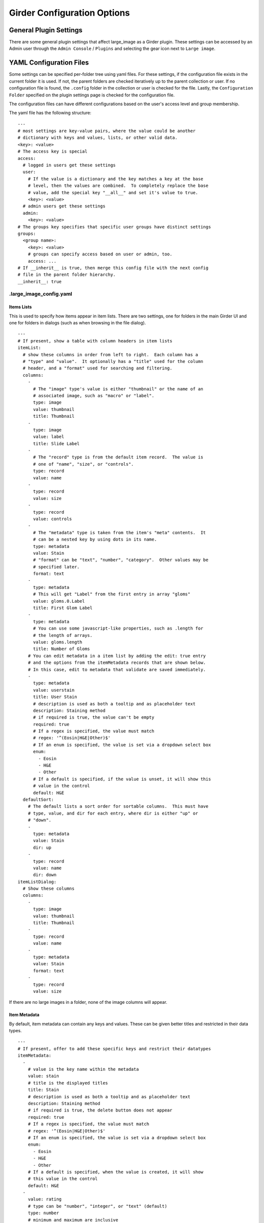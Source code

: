 Girder Configuration Options
============================

General Plugin Settings
-----------------------

There are some general plugin settings that affect large_image as a Girder plugin.  These settings can be accessed by an Admin user through the ``Admin Console`` / ``Plugins`` and selecting the gear icon next to ``Large image``.

YAML Configuration Files
------------------------

Some settings can be specified per-folder tree using yaml files.  For these settings, if the configuration file exists in the current folder it is used.  If not, the parent folders are checked iteratively up to the parent collection or user.  If no configuration file is found, the ``.config`` folder in the collection or user is checked for the file.  Lastly, the ``Configuration Folder`` specified on the plugin settings page is checked for the configuration file.

The configuration files can have different configurations based on the user's access level and group membership.

The yaml file has the following structure:

::

    ---
    # most settings are key-value pairs, where the value could be another
    # dictionary with keys and values, lists, or other valid data.
    <key>: <value>
    # The access key is special
    access:
      # logged in users get these settings
      user:
        # If the value is a dictionary and the key matches a key at the base
        # level, then the values are combined.  To completely replace the base
        # value, add the special key "__all__" and set it's value to true.
        <key>: <value>
      # admin users get these settings
      admin:
        <key>: <value>
    # The groups key specifies that specific user groups have distinct settings
    groups:
      <group name>:
        <key>: <value>
        # groups can specify access based on user or admin, too.
        access: ...
    # If __inherit__ is true, then merge this config file with the next config
    # file in the parent folder hierarchy.
    __inherit__: true

.large_image_config.yaml
~~~~~~~~~~~~~~~~~~~~~~~~

Items Lists
...........

This is used to specify how items appear in item lists.  There are two settings, one for folders in the main Girder UI and one for folders in dialogs (such as when browsing in the file dialog).

::

    ---
    # If present, show a table with column headers in item lists
    itemList:
      # show these columns in order from left to right.  Each column has a
      # "type" and "value".  It optionally has a "title" used for the column
      # header, and a "format" used for searching and filtering.
      columns:
        -
          # The "image" type's value is either "thumbnail" or the name of an
          # associated image, such as "macro" or "label".
          type: image
          value: thumbnail
          title: Thumbnail
        -
          type: image
          value: label
          title: Slide Label
        -
          # The "record" type is from the default item record.  The value is
          # one of "name", "size", or "controls".
          type: record
          value: name
        -
          type: record
          value: size
        -
          type: record
          value: controls
        -
          # The "metadata" type is taken from the item's "meta" contents.  It
          # can be a nested key by using dots in its name.
          type: metadata
          value: Stain
          # "format" can be "text", "number", "category".  Other values may be
          # specified later.
          format: text
        -
          type: metadata
          # This will get "Label" from the first entry in array "gloms"
          value: gloms.0.Label
          title: First Glom Label
        -
          type: metadata
          # You can use some javascript-like properties, such as .length for
          # the length of arrays.
          value: gloms.length
          title: Number of Gloms
        # You can edit metadata in a item list by adding the edit: true entry
        # and the options from the itemMetadata records that are shown below.
        # In this case, edit to metadata that validate are saved immediately.
        -
          type: metadata
          value: userstain
          title: User Stain
          # description is used as both a tooltip and as placeholder text
          description: Staining method
          # if required is true, the value can't be empty
          required: true
          # If a regex is specified, the value must match
          # regex: '^(Eosin|H&E|Other)$'
          # If an enum is specified, the value is set via a dropdown select box
          enum:
            - Eosin
            - H&E
            - Other
          # If a default is specified, if the value is unset, it will show this
          # value in the control
          default: H&E
      defaultSort:
        # The default lists a sort order for sortable columns.  This must have
        # type, value, and dir for each entry, where dir is either "up" or
        # "down".
        -
          type: metadata
          value: Stain
          dir: up
        -
          type: record
          value: name
          dir: down
    itemListDialog:
      # Show these columns
      columns:
        -
          type: image
          value: thumbnail
          title: Thumbnail
        -
          type: record
          value: name
        -
          type: metadata
          value: Stain
          format: text
        -
          type: record
          value: size

If there are no large images in a folder, none of the image columns will appear.

Item Metadata
.............

By default, item metadata can contain any keys and values.  These can be given better titles and restricted in their data types.

::

    ---
    # If present, offer to add these specific keys and restrict their datatypes
    itemMetadata:
      -
        # value is the key name within the metadata
        value: stain
        # title is the displayed titles
        title: Stain
        # description is used as both a tooltip and as placeholder text
        description: Staining method
        # if required is true, the delete button does not appear
        required: true
        # If a regex is specified, the value must match
        # regex: '^(Eosin|H&E|Other)$'
        # If an enum is specified, the value is set via a dropdown select box
        enum:
          - Eosin
          - H&E
          - Other
        # If a default is specified, when the value is created, it will show
        # this value in the control
        default: H&E
      -
        value: rating
        # type can be "number", "integer", or "text" (default)
        type: number
        # minimum and maximum are inclusive
        minimum: 0
        maximum: 10
        # Exclusive values can be specified instead
        # exclusiveMinimum: 0
        # exclusiveMaximum: 10

Image Frame Presets
...................

This is used to specify a list of default presets for viewing images in the folder.
Presets can be customized and saved in the GeoJS Image Viewer.
To retrieve saved presets, use http://[serverURL]/api/v1/item/[itemID]/internal_metadata/presets.
You can convert the response to YAML and paste it into the `imageFramePresets` key in your config file.

Each preset can specify a name, a view mode, an image frame, and style options.

- The name of a preset can be any string which uniquely identifies the preset.

- There are four options for mode:
    1. Frame control
        id: 0
        name: Frame
    2. Axis control
        id: 1
        name: Axis
    3. Channel Compositing
        id: 2
        name: Channel Compositing
    4. Band Compositing
        id: 3
        name: Band Compositing

- The frame of a preset is a 0-based index representing a single frame in a multiframe image.
  For single-frame images, this value will always be 0.
  For channel compositing, each channel will have a `framedelta` value which represents distance from this base frame value.
  The result of channel compositing is multiple frames (calculated via framedelta) composited together.

- The style of a preset is a dictionary with a schema similar to the [style schema for tile retrieval](tilesource_options.rst#style).
  The value for a preset's style consists of a band definition, where each band may have the following:
  1. `band`: A 1-based index of a band within the current frame
  2. `framedelta`: An integer representing distance from the current frame, used for compositing multiple frames together
  3. `palette`: A hexidecimal string beginning with "#" representing a color to stain this frame
  4. `min`: The value to map to the first palette value
  5. `max`: The value to map to the last palette value
  6. `autoRange`: A shortcut for excluding a percentage from each end of the value distribution in the image. Express as a float.

The YAML below includes some example presets.

::

    ---
    # If present, each preset in this list will be added to the preset list
    # of every image in the folder for which the preset is applicable
    imageFramePresets:
    - name: Frame control - Frame 4
      frame: 4
      mode:
        id: 0
        name: Frame
    - name: Axis control - Frame 25
      frame: 25
      mode:
        id: 1
        name: Axis
    - name: 3 channels
      frame: 0
      mode:
        id: 2
        name: Channel Compositing
      style:
        bands:
        - framedelta: 0
          palette: "#0000FF"
        - framedelta: 1
          palette: "#FF0000"
        - framedelta: 2
          palette: "#00FF00"
    - name: 3 bands
      frame: 0
      mode:
        id: 3
        name: Band Compositing
      style:
        bands:
        - band: 1
          palette: "#0000FF"
        - band: 2
          palette: "#FF0000"
        - band: 3
          palette: "#00FF00"
    - name: Channels with Min and Max
      frame: 0
      mode:
        id: 2
        name: Channel Compositing
      style:
        bands:
        - min: 18000
          max: 43000
          framedelta: 0
          palette: "#0000FF"
        - min: 18000
          max: 43000
          framedelta: 1
          palette: "#FF0000"
        - min: 18000
          max: 43000
          framedelta: 2
          palette: "#00FF00"
        - min: 18000
          max: 43000
          framedelta: 3
          palette: "#FFFF00"
    - name: Auto Ranged Channels
      frame: 0
      mode:
        id: 2
        name: Channel Compositing
      style:
        bands:
        - autoRange: 0.2
          framedelta: 0
          palette: "#0000FF"
        - autoRange: 0.2
          framedelta: 1
          palette: "#FF0000"
        - autoRange: 0.2
          framedelta: 2
          palette: "#00FF00"
        - autoRange: 0.2
          framedelta: 3
          palette: "#FFFF00"
        - autoRange: 0.2
          framedelta: 4
          palette: "#FF00FF"
        - autoRange: 0.2
          framedelta: 5
          palette: "#00FFFF"
        - autoRange: 0.2
          framedelta: 6
          palette: "#FF8000"


Editing Configuration Files
---------------------------

Some file types can be edited on their item page.  This is detected based on the mime type associated with the file: ``application/json`` for json files and ``text/yaml`` or ``text/x-yaml`` for yaml files.  If a user has enough permissions, these can be modified and saved.  Note that this does not alter imported files; rather, on save it will create a new file in the assetstore and use that; this works fine for using the configuration files.

For admins, there is also support for the ``application/x-girder-ini`` mime type for Girder configuration files.   This has a special option to replace the existing Girder configuration and restart the server and should be used with due caution.
